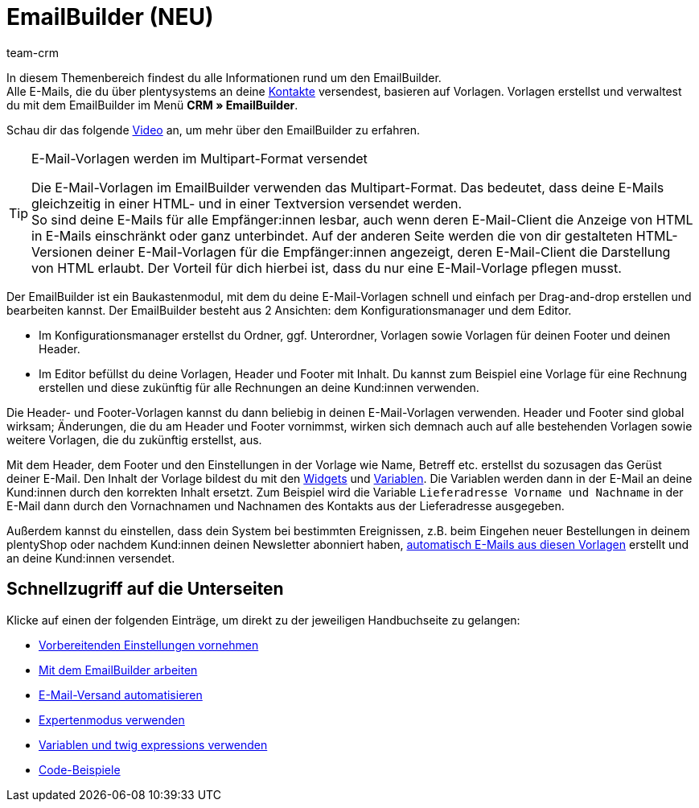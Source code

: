 = EmailBuilder (NEU)
:keywords: EmailBuilder, E-Mail Builder, E-Mail-Vorlagen, Widgets, Emailvorlagen, Dokumentenanhang E-Mail, Email-Vorlagen Baukasten, E-Mail-Variablen, twig expressions, E-Mail-Versand, Code-Widget, Widgets E-Mail-Vorlagen, Variablen
:description: Erfahre, wie du den EmailBuilder in plentysystems verwendest und E-Mail-Vorlagen im Baukastenprinzip mithilfe von Widgets und Variablen erstellst.
:page-aliases: emailbuilder-testphase.adoc
:author: team-crm

In diesem Themenbereich findest du alle Informationen rund um den EmailBuilder. +
Alle E-Mails, die du über plentysystems an deine xref:crm:kontakte.adoc#[Kontakte] versendest, basieren auf Vorlagen. Vorlagen erstellst und verwaltest du mit dem EmailBuilder im Menü *CRM » EmailBuilder*.

Schau dir das folgende link:https://www.youtube.com/watch?v=denxnArUsJ0[Video^] an, um mehr über den EmailBuilder zu erfahren.

// TODO: Farblich markierten Screenshot mit Bullet point Erklärung ergänzen (siehe Kontakte-Seite als Besipiel)

[TIP]
.E-Mail-Vorlagen werden im Multipart-Format versendet
====
Die E-Mail-Vorlagen im EmailBuilder verwenden das Multipart-Format. Das bedeutet, dass deine E-Mails gleichzeitig in einer HTML- und in einer Textversion versendet werden. +
So sind deine E-Mails für alle Empfänger:innen lesbar, auch wenn deren E-Mail-Client die Anzeige von HTML in E-Mails einschränkt oder ganz unterbindet. Auf der anderen Seite werden die von dir gestalteten HTML-Versionen deiner E-Mail-Vorlagen für die Empfänger:innen angezeigt, deren E-Mail-Client die Darstellung von HTML erlaubt. Der Vorteil für dich hierbei ist, dass du nur eine E-Mail-Vorlage pflegen musst.
====

Der EmailBuilder ist ein Baukastenmodul, mit dem du deine E-Mail-Vorlagen schnell und einfach per Drag-and-drop erstellen und bearbeiten kannst. Der EmailBuilder besteht aus 2 Ansichten: dem Konfigurationsmanager und dem Editor.

* Im Konfigurationsmanager erstellst du Ordner, ggf. Unterordner, Vorlagen sowie Vorlagen für deinen Footer und deinen Header.

* Im Editor befüllst du deine Vorlagen, Header und Footer mit Inhalt. Du kannst zum Beispiel eine Vorlage für eine Rechnung erstellen und diese zukünftig für alle Rechnungen an deine Kund:innen verwenden.

Die Header- und Footer-Vorlagen kannst du dann beliebig in deinen E-Mail-Vorlagen verwenden. Header und Footer sind global wirksam; Änderungen, die du am Header und Footer vornimmst, wirken sich demnach auch auf alle bestehenden Vorlagen sowie weitere Vorlagen, die du zukünftig erstellst, aus.

// TODO: Textblöcke und Expertenmodus auch auf dieser Seite ergänzen und entsprechend verlinken.

Mit dem Header, dem Footer und den Einstellungen in der Vorlage wie Name, Betreff etc. erstellst du sozusagen das Gerüst deiner E-Mail. Den Inhalt der Vorlage bildest du mit den xref:crm:emailbuilder-mit-dem-emailbuilder-arbeiten.adoc#widget-einfuegen[Widgets] und xref:crm:emailbuilder-variablen-twig-expressions.adoc#verfuegbare-variablen[Variablen]. Die Variablen werden dann in der E-Mail an deine Kund:innen durch den korrekten Inhalt ersetzt. Zum Beispiel wird die Variable `Lieferadresse Vorname und Nachname` in der E-Mail dann durch den Vornachnamen und Nachnamen des Kontakts aus der Lieferadresse ausgegeben.

Außerdem kannst du einstellen, dass dein System bei bestimmten Ereignissen, z.B. beim Eingehen neuer Bestellungen in deinem plentyShop oder nachdem Kund:innen deinen Newsletter abonniert haben, xref:crm:emailbuilder-e-mail-versand-automatisieren.adoc#[automatisch E-Mails aus diesen Vorlagen] erstellt und an deine Kund:innen versendet.

[discrete]
== Schnellzugriff auf die Unterseiten

Klicke auf einen der folgenden Einträge, um direkt zu der jeweiligen Handbuchseite zu gelangen:

* xref:crm:emailbuilder-vorbereitende-einstellungen.adoc#[Vorbereitenden Einstellungen vornehmen]
* xref:crm:emailbuilder-mit-dem-emailbuilder-arbeiten.adoc#[Mit dem EmailBuilder arbeiten]
* xref:crm:emailbuilder-e-mail-versand-automatisieren.adoc#[E-Mail-Versand automatisieren]
* xref:crm:emailbuilder-expertenmodus.adoc#[Expertenmodus verwenden]
* xref:crm:emailbuilder-variablen-twig-expressions.adoc#[Variablen und twig expressions verwenden]
* xref:crm:emailbuilder-code-beispiele.adoc#[Code-Beispiele]
